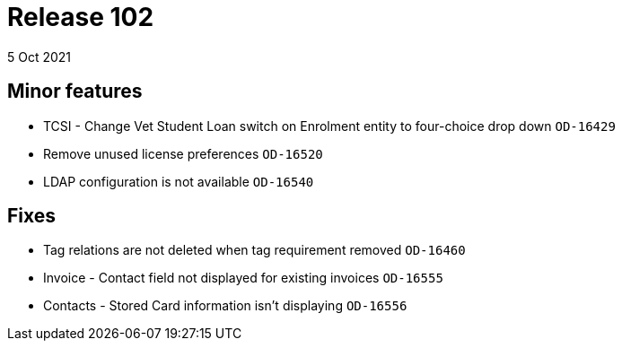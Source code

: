 = Release 102
5 Oct 2021

== Minor features
* TCSI - Change Vet Student Loan switch on Enrolment entity to four-choice drop down `OD-16429`
* Remove unused license preferences `OD-16520`
* LDAP configuration is not available  `OD-16540`

== Fixes
* Tag relations are not deleted when tag requirement removed `OD-16460`
* Invoice - Contact field not displayed for existing invoices `OD-16555`
* Contacts - Stored Card information isn't displaying `OD-16556`
